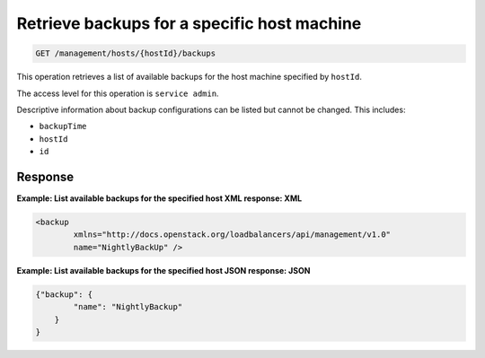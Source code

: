 .. _get-backups-specific-host:

Retrieve backups for a specific host machine
^^^^^^^^^^^^^^^^^^^^^^^^^^^^^^^^^^^^^^^^^^^^^^^^^^^^^^^^^^^^^^^^^^^^^^^^^^^^^^^^

.. code::

   GET /management/hosts/{hostId}/backups


This operation retrieves a list of available backups for the host machine specified by ``hostId``.

The access level for this operation is ``service admin``. 

Descriptive information about backup configurations can be listed but
cannot be changed. This includes:

-  ``backupTime``

-  ``hostId``

-  ``id``




Response
""""""""""""""""


**Example: List available backups for the specified host XML response:
XML**

.. code::  

    <backup
            xmlns="http://docs.openstack.org/loadbalancers/api/management/v1.0"
            name="NightlyBackUp" />

                        


**Example: List available backups for the specified host JSON response:
JSON**

.. code::  

    {"backup": {
            "name": "NightlyBackup"
        }
    }

                        
